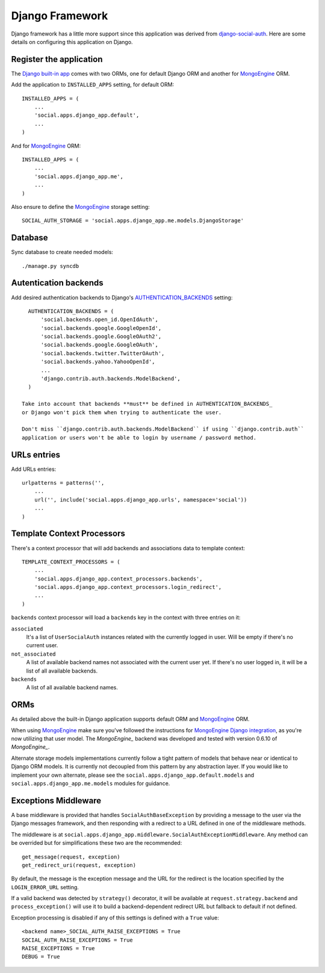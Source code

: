 Django Framework
================

Django framework has a little more support since this application was derived
from `django-social-auth`_. Here are some details on configuring this
application on Django.


Register the application
------------------------

The `Django built-in app`_ comes with two ORMs, one for default Django ORM and
another for MongoEngine_ ORM.

Add the application to ``INSTALLED_APPS`` setting, for default ORM::

    INSTALLED_APPS = (
        ...
        'social.apps.django_app.default',
        ...
    )

And for MongoEngine_ ORM::

    INSTALLED_APPS = (
        ...
        'social.apps.django_app.me',
        ...
    )

Also ensure to define the MongoEngine_ storage setting::

    SOCIAL_AUTH_STORAGE = 'social.apps.django_app.me.models.DjangoStorage'


Database
--------

Sync database to create needed models::

    ./manage.py syncdb


Autentication backends
----------------------

Add desired authentication backends to Django's AUTHENTICATION_BACKENDS_
setting::

    AUTHENTICATION_BACKENDS = (
        'social.backends.open_id.OpenIdAuth',
        'social.backends.google.GoogleOpenId',
        'social.backends.google.GoogleOAuth2',
        'social.backends.google.GoogleOAuth',
        'social.backends.twitter.TwitterOAuth',
        'social.backends.yahoo.YahooOpenId',
        ...
        'django.contrib.auth.backends.ModelBackend',
    )

  Take into account that backends **must** be defined in AUTHENTICATION_BACKENDS_
  or Django won't pick them when trying to authenticate the user.

  Don't miss ``django.contrib.auth.backends.ModelBackend`` if using ``django.contrib.auth``
  application or users won't be able to login by username / password method.


URLs entries
------------

Add URLs entries::

    urlpatterns = patterns('',
        ...
        url('', include('social.apps.django_app.urls', namespace='social'))
        ...
    )


Template Context Processors
---------------------------

There's a context processor that will add backends and associations data to
template context::

    TEMPLATE_CONTEXT_PROCESSORS = (
        ...
        'social.apps.django_app.context_processors.backends',
        'social.apps.django_app.context_processors.login_redirect',
        ...
    )

``backends`` context processor will load a ``backends`` key in the context with
three entries on it:

``associated``
    It's a list of ``UserSocialAuth`` instances related with the currently
    logged in user. Will be empty if there's no current user.

``not_associated``
    A list of available backend names not associated with the current user yet.
    If there's no user logged in, it will be a list of all available backends.

``backends``
    A list of all available backend names.


ORMs
----

As detailed above the built-in Django application supports default ORM and
MongoEngine_ ORM.

When using MongoEngine_ make sure you've followed the instructions for
`MongoEngine Django integration`_, as you're now utilizing that user model. The
`MongoEngine_` backend was developed and tested with version 0.6.10 of
`MongoEngine_`.

Alternate storage models implementations currently follow a tight pattern of
models that behave near or identical to Django ORM models. It is currently
not decoupled from this pattern by any abstraction layer. If you would like
to implement your own alternate, please see the
``social.apps.django_app.default.models`` and
``social.apps.django_app.me.models`` modules for guidance.


Exceptions Middleware
---------------------

A base middleware is provided that handles ``SocialAuthBaseException`` by
providing a message to the user via the Django messages framework, and then
responding with a redirect to a URL defined in one of the middleware methods.

The middleware is at ``social.apps.django_app.middleware.SocialAuthExceptionMiddleware``. 
Any method can be overrided but for simplifications these two are the
recommended::

    get_message(request, exception)
    get_redirect_uri(request, exception)

By default, the message is the exception message and the URL for the redirect
is the location specified by the ``LOGIN_ERROR_URL`` setting.

If a valid backend was detected by ``strategy()`` decorator, it will be
available at ``request.strategy.backend`` and ``process_exception()`` will
use it to build a backend-dependent redirect URL but fallback to default if not
defined.

Exception processing is disabled if any of this settings is defined with a
``True`` value::

    <backend name>_SOCIAL_AUTH_RAISE_EXCEPTIONS = True
    SOCIAL_AUTH_RAISE_EXCEPTIONS = True
    RAISE_EXCEPTIONS = True
    DEBUG = True


.. _MongoEngine: http://mongoengine.org
.. _MongoEngine Django integration: http://mongoengine-odm.readthedocs.org/en/latest/django.html
.. _django-social-auth: https://github.com/omab/django-social-auth
.. _Django built-in app: https://github.com/omab/python-social-auth/tree/master/social/apps/django_app
.. _AUTHENTICATION_BACKENDS: http://docs.djangoproject.com/en/dev/ref/settings/?from=olddocs#authentication-backends
